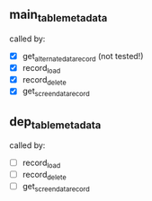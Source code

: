 

** main_table_metadata

called by:
 - [X] get_alternate_data_record (not tested!)
 - [X] record_load
 - [X] record_delete
 - [X] get_screen_data_record

** dep_table_metadata

called by:
 - [ ] record_load
 - [ ] record_delete
 - [ ] get_screen_data_record
